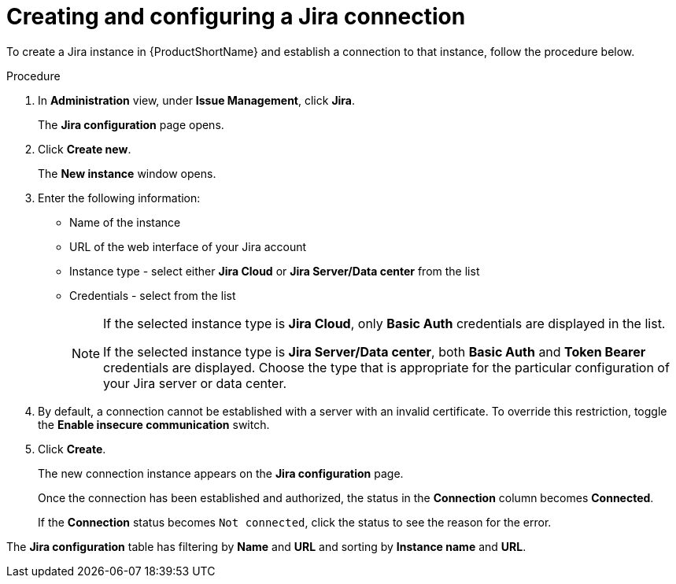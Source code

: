 // Module included in the following assemblies:
//
// * docs/web-console-guide/master.adoc

:_content-type: PROCEDURE
[id="mta-web-create-config-jira-connection_{context}"]
= Creating and configuring a Jira connection

To create a Jira instance in {ProductShortName} and establish a connection to that instance, follow the procedure below.

.Procedure

. In *Administration* view, under *Issue Management*, click *Jira*.
+
The *Jira configuration* page opens.
. Click *Create new*.
+
The *New instance* window opens.
. Enter the following information:
* Name of the instance
* URL of the web interface of your Jira account
* Instance type - select either *Jira Cloud* or *Jira Server/Data center* from the list
* Credentials - select from the list
+
[NOTE]
====
If the selected instance type is *Jira Cloud*, only *Basic Auth* credentials are displayed in the list.

If the selected instance type is *Jira Server/Data center*, both *Basic Auth* and *Token Bearer* credentials are displayed. Choose the type that is appropriate for the particular configuration of your Jira server or data center.
====
+
. By default, a connection cannot be established with a server with an invalid certificate. To override this restriction, toggle the *Enable insecure communication* switch.
. Click *Create*.
+
The new connection instance appears on the *Jira configuration* page.
+
Once the connection has been established and authorized, the status in the *Connection* column becomes *Connected*.
+
If the *Connection* status becomes `Not connected`, click the status to see the reason for the error.

The *Jira configuration* table has filtering by *Name* and *URL* and sorting by *Instance name* and *URL*.